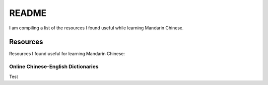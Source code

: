 ======
README
======
I am compiling a list of the resources I found useful while learning Mandarin Chinese.

Resources
=========
Resources I found useful for learning Mandarin Chinese:

Online Chinese-English Dictionaries
-----------------------------------
Test
